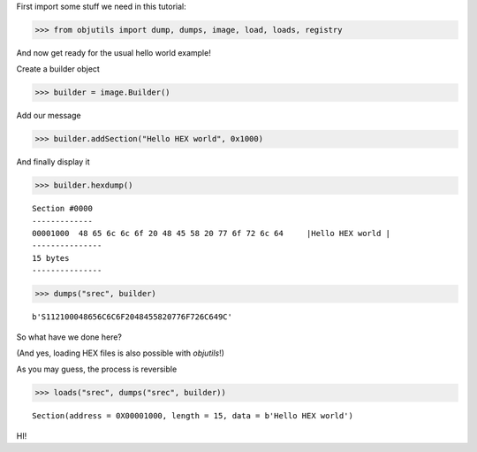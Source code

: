 
First import some stuff we need in this tutorial:

.. code-block:: python

    >>> from objutils import dump, dumps, image, load, loads, registry

And now get ready for the usual hello world example!

Create a builder object

.. code-block:: python

   >>> builder = image.Builder()

Add our message

.. code-block:: python

   >>> builder.addSection("Hello HEX world", 0x1000)


And finally display it

.. code-block:: python

   >>> builder.hexdump()

::

   Section #0000
   -------------
   00001000  48 65 6c 6c 6f 20 48 45 58 20 77 6f 72 6c 64     |Hello HEX world |
   ---------------
   15 bytes
   ---------------


.. code-block:: python

    >>> dumps("srec", builder)

::

    b'S112100048656C6C6F2048455820776F726C649C'

So what have we done here?

(And yes, loading HEX files is also possible with `objutils`!)

As you may guess, the process is reversible

.. code-block:: python

    >>> loads("srec", dumps("srec", builder))

::

    Section(address = 0X00001000, length = 15, data = b'Hello HEX world')

HI!
